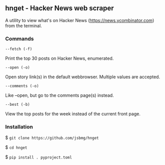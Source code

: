 ** hnget - Hacker News web scraper

A utility to view what's on Hacker News (https://news.ycombinator.com)
from the terminal.

*** Commands

=--fetch (-f)=

Print the top 30 posts on Hacker News, enumerated.

=--open (-o)=

Open story link(s) in the default webbrowser. Multiple values are
accepted.

=--comments (-o)=

Like --open, but go to the comments page(s) instead.

=--best (-b)=

View the top posts for the week instead of the current front page.

*** Installation

$ =git clone https://github.com/jsbmg/hnget=

$ =cd hnget=

$ =pip install . pyproject.toml=

